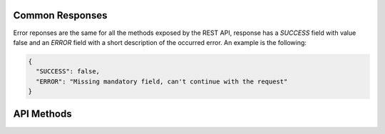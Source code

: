 Common Responses
----------------
Error reponses are the same for all the methods exposed by the REST API,
response has a `SUCCESS` field with value false and an `ERROR` field with a short
description of the occurred error. An example is the following:

.. sourcecode:: json

   {
     "SUCCESS": false,
     "ERROR": "Missing mandatory field, can't continue with the request"
   }

API Methods
-----------

.. http:get:: /check/status/

   Simple page to check if server is up and running.

.. http:post:: /check/status/

   Simple page to check if server is up and running.

.. http:post:: /patient/add/

   Add a new patient with ID `patient_id`

   :query patient_id: ID of the new patient as string
   :query creation_time: (optional) creation time of the record as a
                         float timestamp. If no value is provided,
                         record's creation time will be assigned when
                         the Python object is created
   :query active: (optional) a boolean value encoded as string,
                  indicates if the record will be an active one or
                  not. Default value is 'True'.
   :resheader Content-Type: application/json
   :statuscode 200: record saved succesfully
   :statuscode 400: no `patient_id` provided
   :statuscode 500: server error, error's details are specified in the
                    returned response

   **Success response**:

   .. sourcecode:: json
   
      {
        "RECORD": {
          "record_id": "FOOBAR",
          "active": true,
          "ehr_records": [],
          "creation_time": 1399902042.211941,
          "last_update": 1399902042.211941
        },
        "SUCCESS": true
      }

.. http:post:: /patient/hide/

   Hide patient with ID `patient_id`. Related EHRs will be hidden as well.

   :query patient_id: ID of the patient
   :resheader Content-Type: application/json
   :statuscode 200: record hidden succesfully or no patient with given ID
                    found (in this case a response with `SUCCESS` set to false
                    will be returned)
   :statuscode 400: no `patient_id` provided
   :statuscode 500: server error, error's detail are specified in the
                    return response

   **Success response**:

   .. sourcecode:: json

      {
        "RECORD": {
          "record_id": "FOOBAR",
          "active": false,
          "ehr_records": [],
          "creation_time": 1399902042.211941,
          "last_update": 1399902042.211941
        },
        "SUCCESS": true
      }

.. http:post:: /patient/delete/

   TBD

.. http:post:: /patient/get/

   TBD

.. http:post:: /patient/load_ehr_records/

   TBD

.. http:post:: /ehr/add/

   Add an EHR to an existing patient record.

   :query patient_id: ID of the patient record
   :query ehr_record: EHR as a JSON dictionary. EHR example provided below.
   :resheader Content-Type: application/json
   :statuscode 200: record hidden succesfully or no patient with given ID
                    found (in this case a response with `SUCCESS` set to false
                    will be returned)
   :statuscode 400: no `patient_id` or `ehr_record` provided
   :statuscode 500: server error, error's detail are specified in the
                    return response

   **EHR JSON example**:

   Mandatory fields for an EHR are **archetype** and **ehr_data**.

   .. sourcecode:: json

      {
        "archetype": "openEHR.TEST-EVALUATION.v1",
        "ehr_data": {
          "at0001": "val1",
          "at0002": "val2"
        },
        "active": true,
        "creation_time": 1399902042.311941,
        "record_id": "c1a5b6e68bb34b6baca21c683037e255"
      }

   **Success response**:

   .. sourcecode:: json

      {
        "RECORD": {
          "ehr_data": {
            "at0001": "val1",
            "at0002": "val2"
          },
          "creation_time": 1399905956.765149,
          "last_update": 1399905956.765149,
          "record_id": "9a30f6b6a36b49c6b16e249ef35445eb",
          "active": true,
          "archetype": "openEHR.TEST-EVALUATION.v1"
        },
        "SUCCESS": true
      }

.. http:post:: /ehr/hide/

   TBD

.. http:post:: /ehr/delete/

   TBD

.. http:post:: /batch/save/patient/

   TBD

.. http:post:: /batch/save/patients/

   TBD
